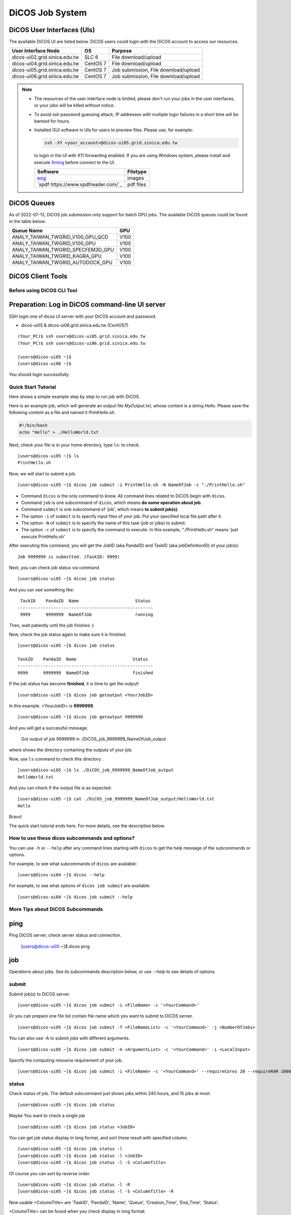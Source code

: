 **********************
DiCOS Job System
**********************

.. sectionauthor:: Mike Yang <mike.yang@twgrid.org>

-----------------------------
DiCOS User Interfaces (UIs)
-----------------------------

The available DiCOS UI are listed below. DiCOS users could login with the DiCOS account to access our resources.

.. list-table::
   :header-rows: 1

   * - User Interface Node
     - OS
     - Purpose
   * - dicos-ui02.grid.sinica.edu.tw
     - SLC 6
     - File download/upload
   * - dicos-ui04.grid.sinica.edu.tw
     - CentOS 7
     - File download/upload
   * - dicos-ui05.grid.sinica.edu.tw
     - CentOS 7
     - Job submission, File download/upload
   * - dicos-ui06.grid.sinica.edu.tw
     - CentOS 7
     - Job submission, File download/upload

.. note::

   * The resources of the user interface node is limited, please don't run your jobs in the user interfaces, or your jobs will be killed without notice.

   * To avoid ssh password guessing attack, IP addresses with multiple login failures in a short time will be banned for hours.

   * Installed GUI software in UIs for users to preview files. Please use, for example:

     .. code-block:: bash

        ssh -XY <your_account>@dicos-ui05.grid.sinica.edu.tw

     to login in the UI with X11 forwarding enabled. If you are using Windows system, please install and execute `Xming <https://sourceforge.net/projects/xming/>`_ before connect to the UI.

     .. list-table::
        :header-rows: 1
     
        * - Software
          - Filetype
        * - `eog <https://wiki.gnome.org/Apps/EyeOfGnome>`_
          - images
        * - `xpdf https://www.xpdfreader.com/`_
          - pdf files


-----------------------------
DiCOS Queues
-----------------------------

As of 2022-07-13, DiCOS job submission only support for batch GPU jobs. The available DiCOS queues could be found in the table below:

.. list-table::
   :header-rows: 1

   * - Queue Name
     - GPU
   * - ANALY_TAIWAN_TWGRID_V100_GPU_QCD
     - V100
   * - ANALY_TAIWAN_TWGRID_V100_GPU
     - V100
   * - ANALY_TAIWAN_TWGRID_SPECFEM3D_GPU
     - V100
   * - ANALY_TAIWAN_TWGRID_KAGRA_GPU
     - V100
   * - ANALY_TAIWAN_TWGRID_AUTODOCK_GPU
     - V100


-----------------------------
DiCOS Client Tools
-----------------------------

Before using DiCOS CLI Tool
^^^^^^^^^^^^^^^^^^^^^^^^^^^^^^

----------------------------------------------------
Preparation: Log in DiCOS command-line UI server
----------------------------------------------------

SSH login one of dicos UI server with your DiCOS account and password.

* dicos-ui05 & dicos-ui06.grid.sinica.edu.tw (CentOS7)

::

    (Your_PC)$ ssh users@dicos-ui05.grid.sinica.edu.tw
    (Your_PC)$ ssh users@dicos-ui06.grid.sinica.edu.tw

    [users@dicos-ui05 ~]$
    [users@dicos-ui06 ~]$

You should login successfully.

Quick Start Tutorial
^^^^^^^^^^^^^^^^^^^^^^^^

Here shows a simple example step by step to run job with DiCOS.

Here is an example job, which will generate an output file *MyOutput.txt*, whose content is a string *Hello*.
Please save the following content as a file and named it *PrintHello.sh*.

.. code-block:: bash

    #!/bin/bash
    echo "Hello" > ./HelloWorld.txt

Next, check your file is in your home directory, type ``ls``: to check.

::

    [users@dicos-ui05 ~]$ ls
    PrintHello.sh

Now, we will start to submit a job.

::

    [users@dicos-ui05 ~]$ dicos job submit -i PrintHello.sh -N NameOfJob -c "./PrintHello.sh"

- Command ``dicos`` is the only command to know. All command lines related to DiCOS begin with ``dicos``.
- Command ``job`` is one subcommand of ``dicos``, which means **do some operation about job**.
- Command ``submit`` is one subcommand of 'job', which means **to submit job(s)**.
- The option ``-i`` of ``submit`` is to specify input files of your job. Put your specified local file path after it.
- The option ``-N`` of ``submit`` is to specify the name of this task (job or jobs) to submit.
- The option ``-c`` of ``submit`` is to specify the command to execute. In this example, "./PrintHello.sh" means 'just execute PrintHello.sh'

After executing this command, you will get the JobID (aka PandaID) and TaskID (aka jobDefinitionID) of your job(s):

::

    Job 9999999 is submitted. (TaskID: 9999)

Next, you can check job status via command.

::

    [users@dicos-ui05 ~]$ dicos job status

And you can see something like:

::

     TaskID    PandaID  Name                      Status
    -----------------------------------------------------
     9999      9999999  NameOfJob                 running


Then, wait patiently until the job finishes :)

Now, check the job status again to make sure it is finished.

::

    [users@dicos-ui05 ~]$ dicos job status

    TaskID    PandaID  Name                      Status
    -----------------------------------------------------
    9999      9999999  NameOfJob                 finished

If the job status has become **finished**, it is time to get the output!

::

    [users@dicos-ui05 ~]$ dicos job getoutput <YourJobID>

In this example. <YourJobID> is **9999999**.

::

    [users@dicos-ui05 ~]$ dicos job getoutput 9999999

And you will get a successful message.

    Got output of job 9999999 in ./DiCOS_job_9999999_NameOfJob_output

where shows the directory containing the outputs of your job.

Now, use ``ls`` command to check this directory .

::

    [users@dicos-ui05 ~]$ ls ./DiCOS_job_9999999_NameOfJob_output
    HelloWorld.txt

And you can check if the output file is as expected:

::

    [users@dicos-ui05 ~]$ cat ./DiCOS_job_9999999_NameOfJob_output/HelloWorld.txt
    Hello

Bravo!

The quick start tutorial ends here. For more details, see the description below.

How to use these dicos subcommands and options?
^^^^^^^^^^^^^^^^^^^^^^^^^^^^^^^^^^^^^^^^^^^^^^^^^^

You can use ``-h`` or ``--help`` after any command lines starting with ``dicos`` to get the help message of the subcommands or options.

For example, to see what subcommands of ``dicos`` are available:

::

    [users@dicos-ui04 ~]$ dicos --help

For example, to see what options of ``dicos job submit`` are available:

::

    [users@dicos-ui04 ~]$ dicos job submit --help

More Tips about DiCOS Subcommands
^^^^^^^^^^^^^^^^^^^^^^^^^^^^^^^^^^^^^^

-------
ping
-------

Ping DiCOS server, check server status and connection.

    [users@dicos-ui05 ~]$ dicos ping

-------
job
-------

Operations about jobs.
See its subcommands description below, or use `--help` to see details of options.

submit
^^^^^^

Submit job(s) to DiCOS server.

::

    [users@dicos-ui05 ~]$ dicos job submit -i <FileName> -c '<YourCommand>'

Or you can prepare one file list contain file name which you want to submit to DiCOS server.

::

    [users@dicos-ui05 ~]$ dicos job submit -f <FileNameList> -c '<YourCommand>' -j <NumberOfJobs>

You can also use -A to submit jobs with different arguments.

::

    [users@dicos-ui05 ~]$ dicos job submit -A <ArgumentList> -c '<YourCommand>' -i <LocalInput>

Specify the computing resource requirement of your job.

::

    [users@dicos-ui05 ~]$ dicos job submit -i <FileName> -c '<YourCommand>' --requireCores 20 --requireRAM 1000

status
^^^^^^^^^

Check status of job. The default subcommand just shows jobs within 240 hours, and 15 jobs at most.

::

    [users@dicos-ui05 ~]$ dicos job status

Maybe You want to check a single job

::

    [users@dicos-ui05 ~]$ dicos job status <JobID>

You can get job status display in long format, and sort these result with specified column.

::

    [users@dicos-ui05 ~]$ dicos job status -l
    [users@dicos-ui05 ~]$ dicos job status -l <JobID>
    [users@dicos-ui05 ~]$ dicos job status -l -S <ColumnTitle>

Of course you can sort by reverse order.

::

    [users@dicos-ui05 ~]$ dicos job status -l -R
    [users@dicos-ui05 ~]$ dicos job status -l -S <ColumnTitle> -R

Now usable <ColumnTitle> are 'TaskID', 'PandaID', 'Name', 'Queue', 'Creation_Time', 'End_Time', 'Status'.

<ColumnTitle> can be found when you check display in long format.


In default display format, all jobs that have been resubmitted will not appear.
If you need to check the information of all jobs, add `-al` option after command.

::

    [users@dicos-ui05 ~]$ dicos job status -al
    [users@dicos-ui05 ~]$ dicos job status -l -al
    [users@dicos-ui05 ~]$ dicos job status -l -S <ColumnTitle> -al


If you want to check jobs submitted more than 240 hours ago or display more jobs, you can do it:

::

    [users@dicos-ui05 ~]$ dicos job status -t <hour>
    [users@dicos-ui05 ~]$ dicso job status -n <number of jobs>
    [users@dicos-ui05 ~]$ dicso job status -n <number of jobs> -t <specified hour> <JobID>

Also, it is able to get job status by specifying <TaskID> (instead of <JobID>).

::

    [users@dicos-ui05 ~]$ dicos job status -T <TaskID>

cancel
^^^^^^^^

Cancel submitted job

::

    [users@dicos-ui05 ~]$ dicos job cancel <JobID>

resubmit
^^^^^^^^^

Resubmit submitted job

::

    [users@dicos-ui05 ~]$ dicos job resubmit <JobID>

getoutput
^^^^^^^^^^^^

Get output files of submitted job

::

    [users@dicos-ui05 ~]$ dicos job getoutput <JobID>

Also, it is able to get output of all jobs in the same task by specifying <TaskID>.

::

    [users@dicos-ui05 ~]$ dicos job getoutput -T <TaskID>


**Don't forget to use `-h` or `--help` for more information.**


